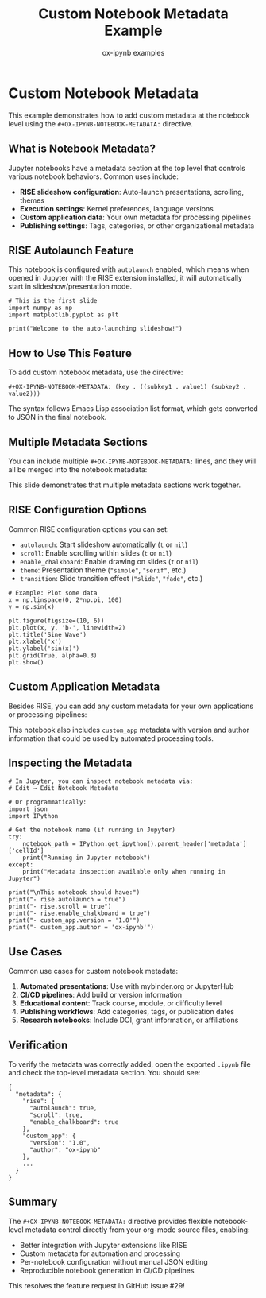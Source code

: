 #+TITLE: Custom Notebook Metadata Example
#+AUTHOR: ox-ipynb examples
#+DESCRIPTION: Demonstrates custom notebook-level metadata using #+OX-IPYNB-NOTEBOOK-METADATA

# Add RISE configuration for auto-launching slideshow
#+OX-IPYNB-NOTEBOOK-METADATA: (rise . ((autolaunch . t) (scroll . t) (enable_chalkboard . t)))

# Add custom application metadata
#+OX-IPYNB-NOTEBOOK-METADATA: (custom_app . ((version . "1.0") (author . "ox-ipynb")))

* Custom Notebook Metadata

This example demonstrates how to add custom metadata at the notebook level
using the =#+OX-IPYNB-NOTEBOOK-METADATA:= directive.

** What is Notebook Metadata?

Jupyter notebooks have a metadata section at the top level that controls
various notebook behaviors. Common uses include:

- *RISE slideshow configuration*: Auto-launch presentations, scrolling, themes
- *Execution settings*: Kernel preferences, language versions
- *Custom application data*: Your own metadata for processing pipelines
- *Publishing settings*: Tags, categories, or other organizational metadata

** RISE Autolaunch Feature

This notebook is configured with =autolaunch= enabled, which means when opened
in Jupyter with the RISE extension installed, it will automatically start in
slideshow/presentation mode.

#+attr_ipynb: (slideshow . ((slide_type . slide)))
#+BEGIN_SRC ipython
# This is the first slide
import numpy as np
import matplotlib.pyplot as plt

print("Welcome to the auto-launching slideshow!")
#+END_SRC

** How to Use This Feature

To add custom notebook metadata, use the directive:

#+BEGIN_EXAMPLE
#+OX-IPYNB-NOTEBOOK-METADATA: (key . ((subkey1 . value1) (subkey2 . value2)))
#+END_EXAMPLE

The syntax follows Emacs Lisp association list format, which gets converted
to JSON in the final notebook.

** Multiple Metadata Sections

You can include multiple =#+OX-IPYNB-NOTEBOOK-METADATA:= lines, and they will
all be merged into the notebook metadata:

#+attr_ipynb: (slideshow . ((slide_type . slide)))
This slide demonstrates that multiple metadata sections work together.

** RISE Configuration Options

Common RISE configuration options you can set:

- =autolaunch=: Start slideshow automatically (=t= or =nil=)
- =scroll=: Enable scrolling within slides (=t= or =nil=)
- =enable_chalkboard=: Enable drawing on slides (=t= or =nil=)
- =theme=: Presentation theme (="simple"=, ="serif"=, etc.)
- =transition=: Slide transition effect (="slide"=, ="fade"=, etc.)

#+attr_ipynb: (slideshow . ((slide_type . slide)))
#+BEGIN_SRC ipython
# Example: Plot some data
x = np.linspace(0, 2*np.pi, 100)
y = np.sin(x)

plt.figure(figsize=(10, 6))
plt.plot(x, y, 'b-', linewidth=2)
plt.title('Sine Wave')
plt.xlabel('x')
plt.ylabel('sin(x)')
plt.grid(True, alpha=0.3)
plt.show()
#+END_SRC

** Custom Application Metadata

Besides RISE, you can add any custom metadata for your own applications
or processing pipelines:

#+attr_ipynb: (slideshow . ((slide_type . slide)))
This notebook also includes =custom_app= metadata with version and author
information that could be used by automated processing tools.

** Inspecting the Metadata

#+attr_ipynb: (slideshow . ((slide_type . slide)))
#+BEGIN_SRC ipython
# In Jupyter, you can inspect notebook metadata via:
# Edit → Edit Notebook Metadata

# Or programmatically:
import json
import IPython

# Get the notebook name (if running in Jupyter)
try:
    notebook_path = IPython.get_ipython().parent_header['metadata']['cellId']
    print("Running in Jupyter notebook")
except:
    print("Metadata inspection available only when running in Jupyter")

print("\nThis notebook should have:")
print("- rise.autolaunch = true")
print("- rise.scroll = true")
print("- rise.enable_chalkboard = true")
print("- custom_app.version = '1.0'")
print("- custom_app.author = 'ox-ipynb'")
#+END_SRC

** Use Cases

#+attr_ipynb: (slideshow . ((slide_type . slide)))
Common use cases for custom notebook metadata:

1. *Automated presentations*: Use with mybinder.org or JupyterHub
2. *CI/CD pipelines*: Add build or version information
3. *Educational content*: Track course, module, or difficulty level
4. *Publishing workflows*: Add categories, tags, or publication dates
5. *Research notebooks*: Include DOI, grant information, or affiliations

** Verification

To verify the metadata was correctly added, open the exported =.ipynb= file
and check the top-level metadata section. You should see:

#+BEGIN_EXAMPLE
{
  "metadata": {
    "rise": {
      "autolaunch": true,
      "scroll": true,
      "enable_chalkboard": true
    },
    "custom_app": {
      "version": "1.0",
      "author": "ox-ipynb"
    },
    ...
  }
}
#+END_EXAMPLE

** Summary

#+attr_ipynb: (slideshow . ((slide_type . slide)))
The =#+OX-IPYNB-NOTEBOOK-METADATA:= directive provides flexible notebook-level
metadata control directly from your org-mode source files, enabling:

- Better integration with Jupyter extensions like RISE
- Custom metadata for automation and processing
- Per-notebook configuration without manual JSON editing
- Reproducible notebook generation in CI/CD pipelines

This resolves the feature request in GitHub issue #29!
